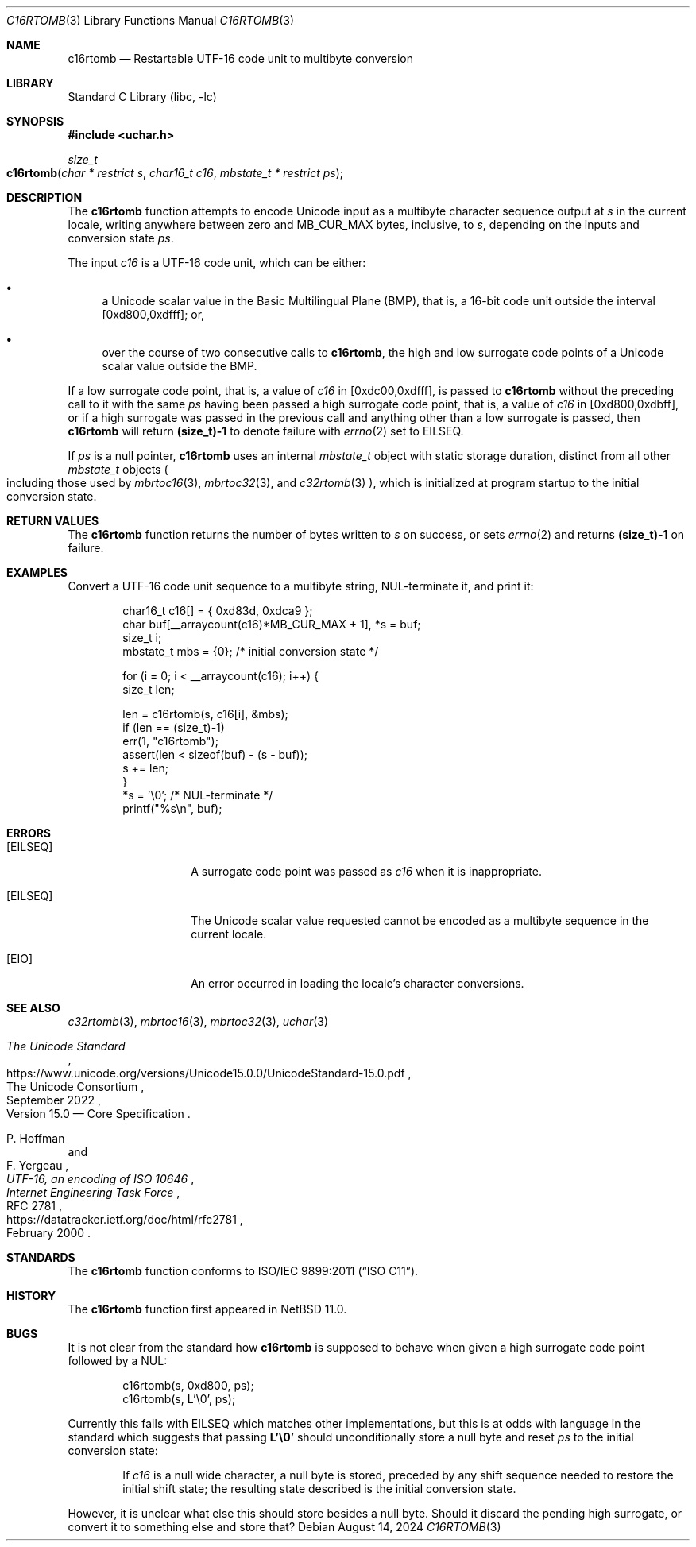 .\"	$NetBSD: c16rtomb.3,v 1.4 2024/08/16 19:36:21 riastradh Exp $
.\"
.\" Copyright (c) 2024 The NetBSD Foundation, Inc.
.\" All rights reserved.
.\"
.\" Redistribution and use in source and binary forms, with or without
.\" modification, are permitted provided that the following conditions
.\" are met:
.\" 1. Redistributions of source code must retain the above copyright
.\"    notice, this list of conditions and the following disclaimer.
.\" 2. Redistributions in binary form must reproduce the above copyright
.\"    notice, this list of conditions and the following disclaimer in the
.\"    documentation and/or other materials provided with the distribution.
.\"
.\" THIS SOFTWARE IS PROVIDED BY THE NETBSD FOUNDATION, INC. AND CONTRIBUTORS
.\" ``AS IS'' AND ANY EXPRESS OR IMPLIED WARRANTIES, INCLUDING, BUT NOT LIMITED
.\" TO, THE IMPLIED WARRANTIES OF MERCHANTABILITY AND FITNESS FOR A PARTICULAR
.\" PURPOSE ARE DISCLAIMED.  IN NO EVENT SHALL THE FOUNDATION OR CONTRIBUTORS
.\" BE LIABLE FOR ANY DIRECT, INDIRECT, INCIDENTAL, SPECIAL, EXEMPLARY, OR
.\" CONSEQUENTIAL DAMAGES (INCLUDING, BUT NOT LIMITED TO, PROCUREMENT OF
.\" SUBSTITUTE GOODS OR SERVICES; LOSS OF USE, DATA, OR PROFITS; OR BUSINESS
.\" INTERRUPTION) HOWEVER CAUSED AND ON ANY THEORY OF LIABILITY, WHETHER IN
.\" CONTRACT, STRICT LIABILITY, OR TORT (INCLUDING NEGLIGENCE OR OTHERWISE)
.\" ARISING IN ANY WAY OUT OF THE USE OF THIS SOFTWARE, EVEN IF ADVISED OF THE
.\" POSSIBILITY OF SUCH DAMAGE.
.\"
.Dd August 14, 2024
.Dt C16RTOMB 3
.Os
.\"""""""""""""""""""""""""""""""""""""""""""""""""""""""""""""""""""""""""""""
.Sh NAME
.Nm c16rtomb
.Nd Restartable UTF-16 code unit to multibyte conversion
.\"""""""""""""""""""""""""""""""""""""""""""""""""""""""""""""""""""""""""""""
.Sh LIBRARY
.Lb libc
.\"""""""""""""""""""""""""""""""""""""""""""""""""""""""""""""""""""""""""""""
.Sh SYNOPSIS
.
.In uchar.h
.
.Ft size_t
.Fo c16rtomb
.Fa "char * restrict s"
.Fa "char16_t c16"
.Fa "mbstate_t * restrict ps"
.Fc
.\"""""""""""""""""""""""""""""""""""""""""""""""""""""""""""""""""""""""""""""
.Sh DESCRIPTION
The
.Nm
function attempts to encode Unicode input as a multibyte character
sequence output at
.Fa s
in the current locale, writing anywhere between zero and
.Dv MB_CUR_MAX
bytes, inclusive, to
.Fa s ,
depending on the inputs and conversion state
.Fa ps .
.Pp
The input
.Fa c16
is a UTF-16 code unit, which can be either:
.Bl -bullet
.It
a Unicode scalar value in the Basic Multilingual Plane (BMP), that is,
a 16-bit code unit outside the interval [0xd800,0xdfff]; or,
.It
over the course of two consecutive calls to
.Nm ,
the high and low surrogate code points of a Unicode scalar value
outside the BMP.
.El
.Pp
If a low surrogate code point, that is, a value of
.Fa c16
in [0xdc00,0xdfff], is passed to
.Nm
without the preceding call to it with the same
.Fa ps
having been passed a high surrogate code point, that is, a value of
.Fa c16
in [0xd800,0xdbff], or if a high surrogate was passed in the previous
call and anything other than a low surrogate is passed, then
.Nm
will return
.Li (size_t)-1
to denote failure with
.Xr errno 2
set to
.Er EILSEQ .
.Pp
If
.Fa ps
is a null pointer,
.Nm
uses an internal
.Vt mbstate_t
object with static storage duration, distinct from all other
.Vt mbstate_t
objects
.Po
including those used by
.Xr mbrtoc16 3 ,
.Xr mbrtoc32 3 ,
and
.Xr c32rtomb 3
.Pc ,
which is initialized at program startup to the initial conversion
state.
.\"""""""""""""""""""""""""""""""""""""""""""""""""""""""""""""""""""""""""""""
.Sh RETURN VALUES
The
.Nm
function returns the number of bytes written to
.Fa s
on success, or sets
.Xr errno 2
and returns
.Li "(size_t)-1"
on failure.
.\"""""""""""""""""""""""""""""""""""""""""""""""""""""""""""""""""""""""""""""
.Sh EXAMPLES
Convert a UTF-16 code unit sequence to a multibyte string,
NUL-terminate it, and print it:
.Bd -literal -offset indent
char16_t c16[] = { 0xd83d, 0xdca9 };
char buf[__arraycount(c16)*MB_CUR_MAX + 1], *s = buf;
size_t i;
mbstate_t mbs = {0};    /* initial conversion state */

for (i = 0; i < __arraycount(c16); i++) {
        size_t len;

        len = c16rtomb(s, c16[i], &mbs);
        if (len == (size_t)-1)
                err(1, "c16rtomb");
        assert(len < sizeof(buf) - (s - buf));
        s += len;
}
*s = '\e0';             /* NUL-terminate */
printf("%s\en", buf);
.Ed
.\"""""""""""""""""""""""""""""""""""""""""""""""""""""""""""""""""""""""""""""
.Sh ERRORS
.Bl -tag -width Bq
.It Bq Er EILSEQ
A surrogate code point was passed as
.Fa c16
when it is inappropriate.
.It Bq Er EILSEQ
The Unicode scalar value requested cannot be encoded as a multibyte
sequence in the current locale.
.It Bq Er EIO
An error occurred in loading the locale's character conversions.
.El
.\"""""""""""""""""""""""""""""""""""""""""""""""""""""""""""""""""""""""""""""
.Sh SEE ALSO
.Xr c32rtomb 3 ,
.Xr mbrtoc16 3 ,
.Xr mbrtoc32 3 ,
.Xr uchar 3
.Rs
.%B The Unicode Standard
.%O Version 15.0 \(em Core Specification
.%Q The Unicode Consortium
.%D September 2022
.%U https://www.unicode.org/versions/Unicode15.0.0/UnicodeStandard-15.0.pdf
.Re
.Rs
.%A P. Hoffman
.%A F. Yergeau
.%T UTF-16, an encoding of ISO 10646
.%R RFC 2781
.%D February 2000
.%I Internet Engineering Task Force
.%U https://datatracker.ietf.org/doc/html/rfc2781
.Re
.\"""""""""""""""""""""""""""""""""""""""""""""""""""""""""""""""""""""""""""""
.Sh STANDARDS
The
.Nm
function conforms to
.St -isoC-2011 .
.\"""""""""""""""""""""""""""""""""""""""""""""""""""""""""""""""""""""""""""""
.Sh HISTORY
The
.Nm
function first appeared in
.Nx 11.0 .
.\"""""""""""""""""""""""""""""""""""""""""""""""""""""""""""""""""""""""""""""
.Sh BUGS
It is not clear from the standard how
.Nm
is supposed to behave when given a high surrogate code point followed
by a NUL:
.Bd -literal -offset indent
c16rtomb(s, 0xd800, ps);
c16rtomb(s, L'\e0', ps);
.Ed
.Pp
Currently this fails with
.Er EILSEQ
which matches other implementations, but this is at odds with language
in the standard which suggests that passing
.Li L'\e0'
should unconditionally store a null byte and reset
.Fa ps
to the initial conversion state:
.Bd -filled -offset indent
If
.Fa c16
is a null wide character, a null byte is stored, preceded by any shift
sequence needed to restore the initial shift state; the resulting state
described is the initial conversion state.
.Ed
.Pp
However, it is unclear what else this should store besides a null
byte.
Should it discard the pending high surrogate, or convert it to
something else and store that?
